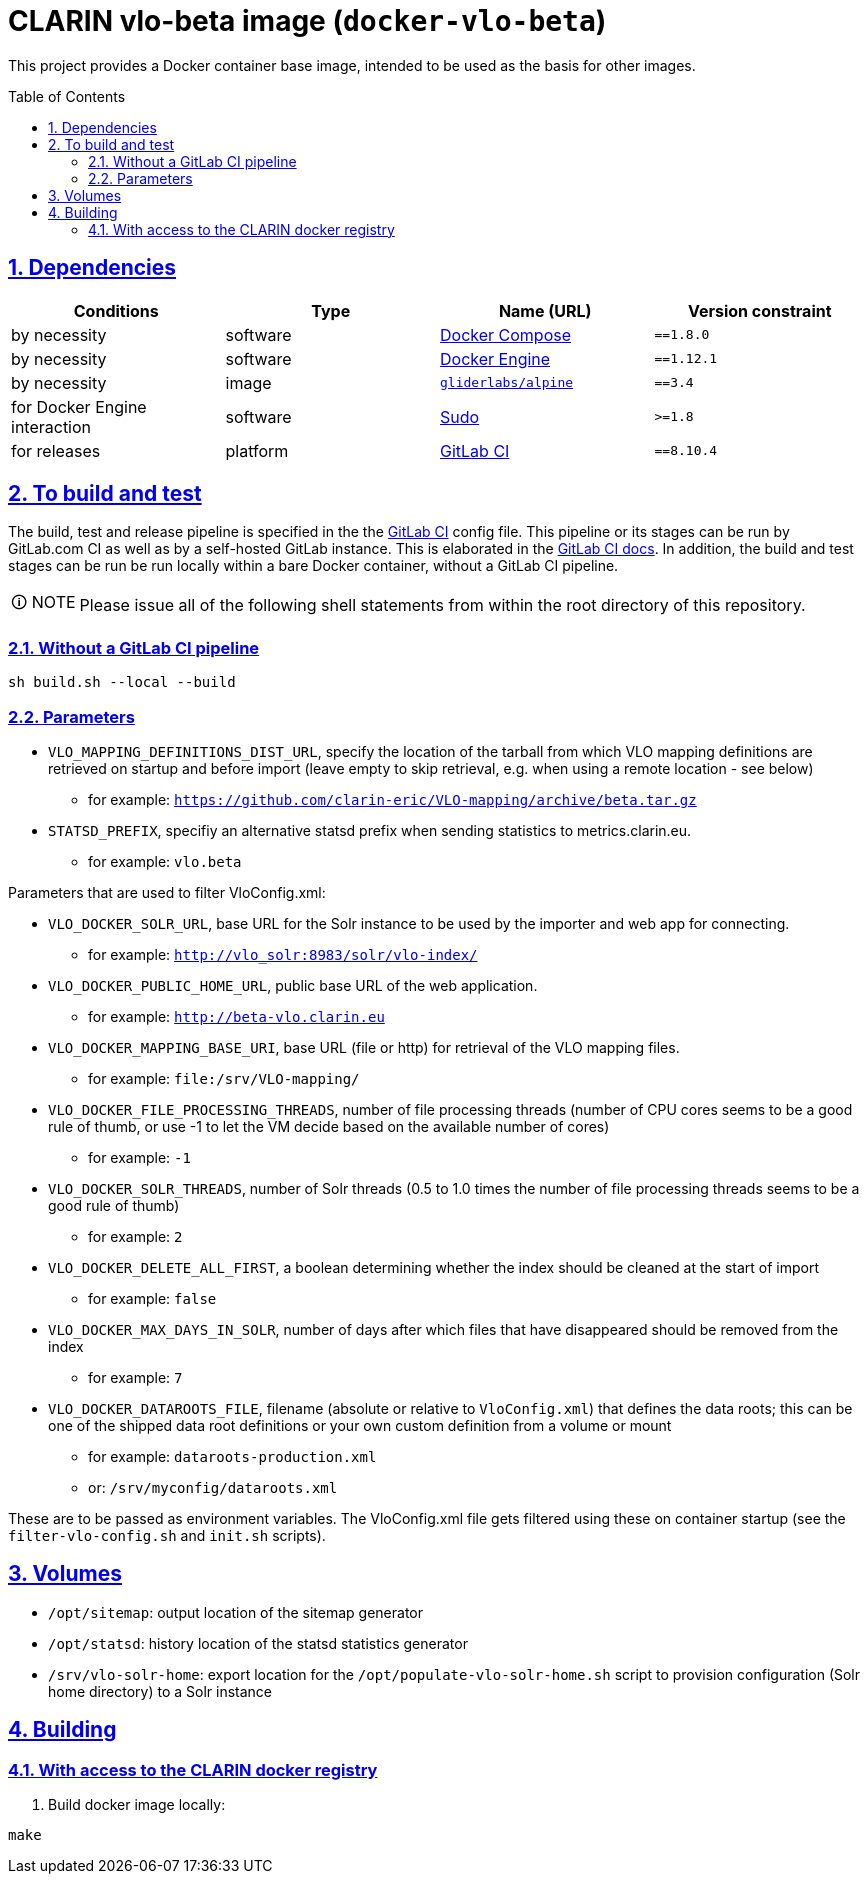 = CLARIN vlo-beta image (`docker-vlo-beta`)
:caution-caption: ☡ CAUTION
:important-caption: ❗ IMPORTANT
:note-caption: 🛈 NOTE
:sectanchors:
:sectlinks:
:sectnumlevels: 6
:sectnums:
:source-highlighter: pygments
:tip-caption: 💡 TIP
:toc-placement: preamble
:toc:
:warning-caption: ⚠ WARNING

This project provides a Docker container base image, intended to be used as the basis for other images.

== Dependencies

[options="header",cols=",,,m"]
|===
| Conditions | Type | Name (URL) | Version constraint

| by necessity
| software
| https://www.docker.com/[Docker Compose]
| ==1.8.0

| by necessity
| software
| https://www.docker.com/[Docker Engine]
| ==1.12.1

| by necessity
| image
| https://github.com/gliderlabs/docker-alpine[`gliderlabs/alpine`]
| ==3.4

| for Docker Engine interaction
| software
| https://www.sudo.ws/[Sudo]
| >=1.8

| for releases
| platform
| https://about.gitlab.[GitLab CI]
| ==8.10.4

|===

== To build and test

The build, test and release pipeline is specified in the the link:.gitlab-ci.yml[GitLab CI] config file.
This pipeline or its stages can be run by GitLab.com CI as well as by a self-hosted GitLab instance.
This is elaborated in the https://about.gitlab.com/gitlab-ci/[GitLab CI docs].
In addition, the build and test stages can be run be run locally within a bare Docker container, without a GitLab CI pipeline.

NOTE: Please issue all of the following shell statements from within the root directory of this repository.

=== Without a GitLab CI pipeline

[source,sh]
----
sh build.sh --local --build
----

=== Parameters

* `VLO_MAPPING_DEFINITIONS_DIST_URL`, specify the location of the tarball from which VLO mapping definitions are retrieved on startup and before import (leave empty to skip retrieval, e.g. when using a remote location - see below)
** for example: `https://github.com/clarin-eric/VLO-mapping/archive/beta.tar.gz`
* `STATSD_PREFIX`, specifiy an alternative statsd prefix when sending statistics to metrics.clarin.eu.
** for example: `vlo.beta`

Parameters that are used to filter VloConfig.xml:

* `VLO_DOCKER_SOLR_URL`, base URL for the Solr instance to be used by the importer and web app for connecting.
** for example: `http://vlo_solr:8983/solr/vlo-index/`
* `VLO_DOCKER_PUBLIC_HOME_URL`, public base URL of the web application. 
** for example: `http://beta-vlo.clarin.eu`
* `VLO_DOCKER_MAPPING_BASE_URI`, base URL (file or http) for retrieval of the VLO mapping files. 
** for example: `file:/srv/VLO-mapping/`
* `VLO_DOCKER_FILE_PROCESSING_THREADS`, number of file processing threads (number of CPU cores seems to be a good rule of thumb, or use -1 to let the VM decide based on the available number of cores)
** for example: `-1`
* `VLO_DOCKER_SOLR_THREADS`, number of Solr threads (0.5 to 1.0 times the number of file processing threads seems to be a good rule of thumb)
** for example: `2`
* `VLO_DOCKER_DELETE_ALL_FIRST`, a boolean determining whether the index should be cleaned at the start of import
** for example: `false`
* `VLO_DOCKER_MAX_DAYS_IN_SOLR`, number of days after which files that have disappeared should be removed from the index
** for example: `7`
* `VLO_DOCKER_DATAROOTS_FILE`, filename (absolute or relative to `VloConfig.xml`) that defines the data roots; this can be one of the shipped data root definitions or your own custom definition from a volume or mount
** for example: `dataroots-production.xml`
** or: `/srv/myconfig/dataroots.xml`

These are to be passed as environment variables. The VloConfig.xml file gets filtered using these on container startup (see the `filter-vlo-config.sh` and `init.sh` scripts).

## Volumes

* `/opt/sitemap`: output location of the sitemap generator
* `/opt/statsd`: history location of the statsd statistics generator
* `/srv/vlo-solr-home`: export location for the `/opt/populate-vlo-solr-home.sh` script to provision configuration (Solr home directory) to a Solr instance

## Building

### With access to the CLARIN docker registry

1. Build docker image locally:

```
make
```
